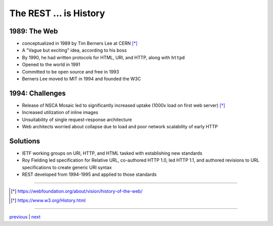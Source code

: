 #######################
The REST ... is History
#######################

*************
1989: The Web
*************

* conceptualized in 1989 by Tim Berners Lee at CERN [*]_
* A "Vague but exciting" idea, according to his boss
* By 1990, he had written protocols for HTML, URI, and HTTP, along with ``httpd``
* Opened to the world in 1991
* Committed to be open source and free in 1993
* Berners Lee moved to MIT in 1994 and founded the W3C

****************
1994: Challenges
****************

* Release of NSCA Mosaic led to significantly increased uptake (1000x load
  on first web server) [*]_
* Increased utilization of inline images
* Unsuitability of single request-response architecture
* Web architects worried about collapse due to load and poor network
  scalability of early HTTP

*********
Solutions
*********

* IETF working groups on URI, HTTP, and HTML tasked with establishing
  new standards
* Roy Fielding led specification for Relative URL, co-authored HTTP 1.0,
  led HTTP 1.1, and authored revisions to URL specifications to create
  generic URI syntax
* REST developed from 1994-1995 and applied to those standards

....

.. [*] https://webfoundation.org/about/vision/history-of-the-web/
.. [*] https://www.w3.org/History.html

....

`previous <summary.rst>`_ | `next <problem_domain.rst>`_
